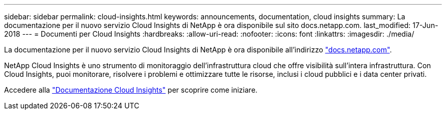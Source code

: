 ---
sidebar: sidebar 
permalink: cloud-insights.html 
keywords: announcements, documentation, cloud insights 
summary: La documentazione per il nuovo servizio Cloud Insights di NetApp è ora disponibile sul sito docs.netapp.com. 
last_modified: 17-Jun-2018 
---
= Documenti per Cloud Insights
:hardbreaks:
:allow-uri-read: 
:nofooter: 
:icons: font
:linkattrs: 
:imagesdir: ./media/


[role="lead"]
La documentazione per il nuovo servizio Cloud Insights di NetApp è ora disponibile all'indirizzo https://docs.netapp.com["docs.netapp.com"^].

NetApp Cloud Insights è uno strumento di monitoraggio dell'infrastruttura cloud che offre visibilità sull'intera infrastruttura. Con Cloud Insights, puoi monitorare, risolvere i problemi e ottimizzare tutte le risorse, inclusi i cloud pubblici e i data center privati.

Accedere alla https://docs.netapp.com/us-en/cloudinsights/["Documentazione Cloud Insights"^] per scoprire come iniziare.

